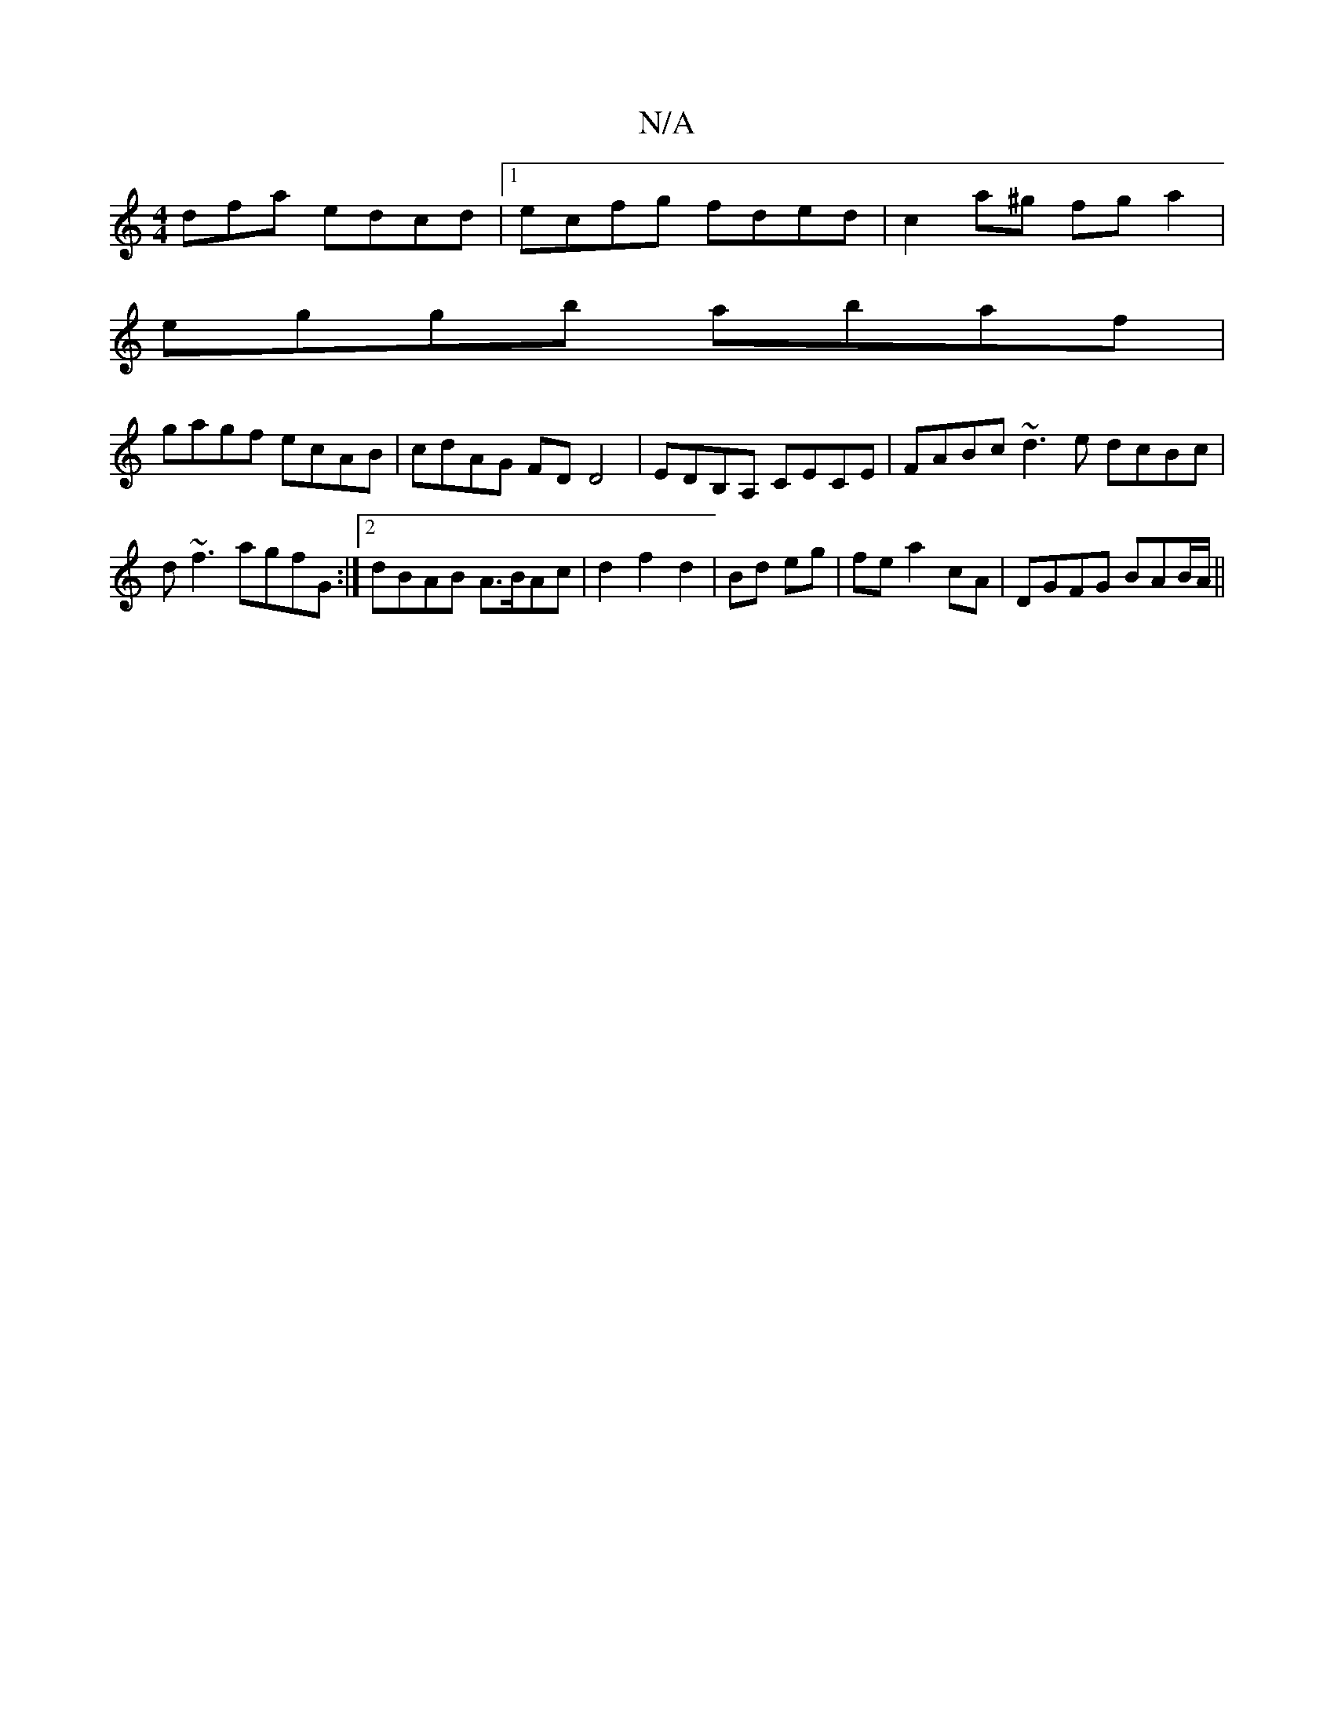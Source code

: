 X:1
T:N/A
M:4/4
R:N/A
K:Cmajor
dfa edcd |1 ecfg fded | c2a^g fg a2 |
eggb abaf |
gagf ecAB | cdAG FDD4 | EDB,A, CECE | FABc ~d3e dcBc|
d~f3 agfG:|2 dBAB A>BAc|d2 f2 d2|Bd eg|fe a2 cA | DGFG BAB/2A/||

dA|:A2 Ac BAGA|BAGE (3CBA GF|E